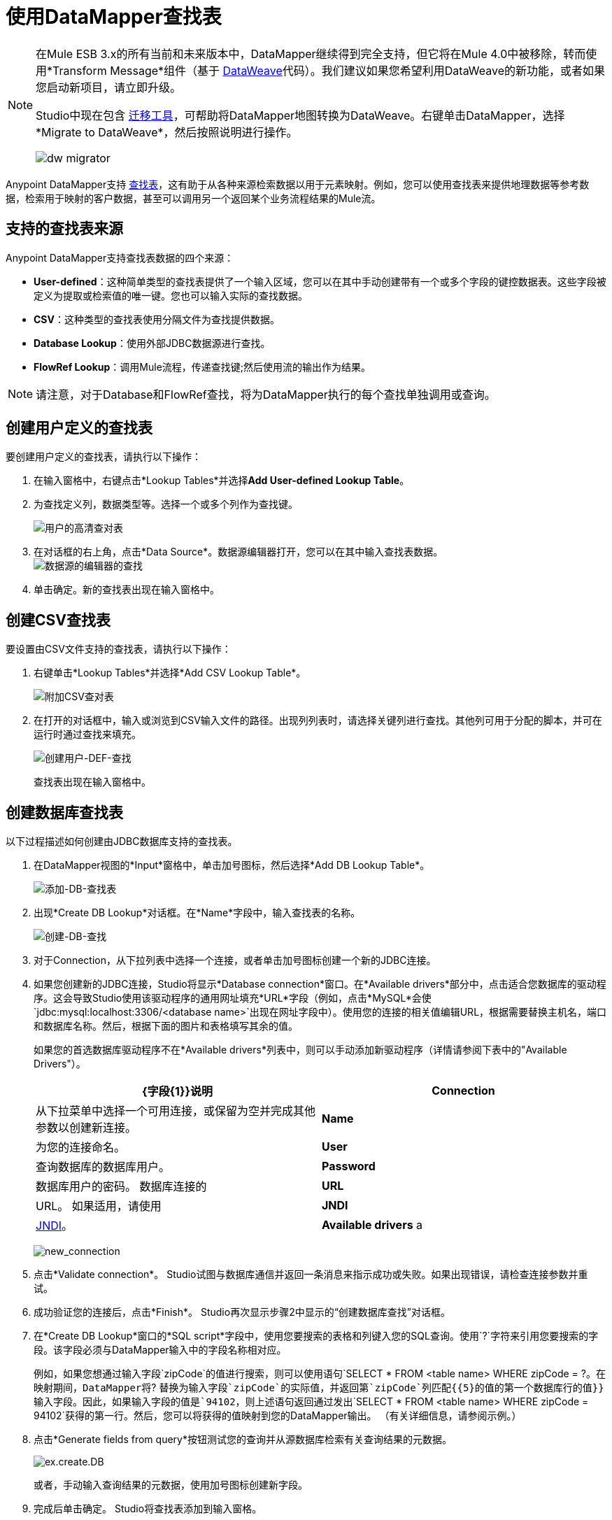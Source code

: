 = 使用DataMapper查找表
:keywords: datamapper

[NOTE]
====
在Mule ESB 3.x的所有当前和未来版本中，DataMapper继续得到完全支持，但它将在Mule 4.0中被移除，转而使用*Transform Message*组件（基于 link:/mule-user-guide/v/3.7/dataweave[DataWeave]代码）。我们建议如果您希望利用DataWeave的新功能，或者如果您启动新项目，请立即升级。

Studio中现在包含 link:/mule-user-guide/v/3.7/dataweave-migrator[迁移工具]，可帮助将DataMapper地图转换为DataWeave。右键单击DataMapper，选择*Migrate to DataWeave*，然后按照说明进行操作。

image:dw_migrator_script.png[dw migrator]
====

Anypoint DataMapper支持 link:/anypoint-studio/v/5/building-a-mapping-flow-in-the-graphical-mapping-editor[查找表]，这有助于从各种来源检索数据以用于元素映射。例如，您可以使用查找表来提供地理数据等参考数据，检索用于映射的客户数据，甚至可以调用另一个返回某个业务流程结果的Mule流。

== 支持的查找表来源

Anypoint DataMapper支持查找表数据的四个来源：

*  **User-defined**：这种简单类型的查找表提供了一个输入区域，您可以在其中手动创建带有一个或多个字段的键控数据表。这些字段被定义为提取或检索值的唯一键。您也可以输入实际的查找数据。
*  *CSV*：这种类型的查找表使用分隔文件为查找提供数据。
*  *Database Lookup*：使用外部JDBC数据源进行查找。
*  *FlowRef Lookup*：调用Mule流程，传递查找键;然后使用流的输出作为结果。

[NOTE]
请注意，对于Database和FlowRef查找，将为DataMapper执行的每个查找单独调用或查询。

== 创建用户定义的查找表

要创建用户定义的查找表，请执行以下操作：

. 在输入窗格中，右键点击*Lookup Tables*并选择**Add User-defined Lookup Table**。
. 为查找定义列，数据类型等。选择一个或多个列作为查找键。
+
image:user-def-lookup-table.png[用户的高清查对表]
+
. 在对话框的右上角，点击*Data Source*。数据源编辑器打开，您可以在其中输入查找表数据。 +
  image:data-source-editor-lookup.png[数据源的编辑器的查找]
. 单击确定。新的查找表出现在输入窗格中。

== 创建CSV查找表

要设置由CSV文件支持的查找表，请执行以下操作：

. 右键单击*Lookup Tables*并选择*Add CSV Lookup Table*。
+
image:add-csv-lookup-table.png[附加CSV查对表]
+
. 在打开的对话框中，输入或浏览到CSV输入文件的路径。出现列列表时，请选择关键列进行查找。其他列可用于分配的脚本，并可在运行时通过查找来填充。
+
image:create-user-def-lookup.png[创建用户-DEF-查找]
+

查找表出现在输入窗格中。

== 创建数据库查找表

以下过程描述如何创建由JDBC数据库支持的查找表。

. 在DataMapper视图的*Input*窗格中，单击加号图标，然后选择*Add DB Lookup Table*。
+
image:add-db-lookup-table.png[添加-DB-查找表]
+
. 出现*Create DB Lookup*对话框。在*Name*字段中，输入查找表的名称。
+
image:create-db-lookup.png[创建-DB-查找]
+
. 对于Connection，从下拉列表中选择一个连接，或者单击加号图标创建一个新的JDBC连接。
. 如果您创建新的JDBC连接，Studio将显示*Database connection*窗口。在*Available drivers*部分中，点击适合您数据库的驱动程序。这会导致Studio使用该驱动程序的通用网址填充*URL*字段（例如，点击*MySQL*会使`jdbc:mysql:localhost:3306/<database name>`出现在网址字段中）。使用您的连接的相关值编辑URL，根据需要替换主机名，端口和数据库名称。然后，根据下面的图片和表格填写其余的值。
+
如果您的首选数据库驱动程序不在*Available drivers*列表中，则可以手动添加新驱动程序（详情请参阅下表中的"Available Drivers"）。
+
[%header,cols="2*"]
|===
| {字段{1}}说明
| *Connection*  |从下拉菜单中选择一个可用连接，或保留为空并完成其他参数以创建新连接。
| *Name*  |为您的连接命名。
| *User*  |查询数据库的数据库用户。
| *Password*  |数据库用户的密码。
数据库连接的| *URL*  | URL。
如果适用，请使用| *JNDI*  | link:http://www.oracle.com/technetwork/java/jndi/index.html[JNDI]。
| *Available drivers* a |
数据库驱动程序使用。单击所需的驱动程序，或使用列表右侧的按钮：

image:plus.png[加]从.JAR文件加载驱动程序

image:d.png[d]手动指定JDBC驱动程序的类名。

|===
+
image:new_connection.png[new_connection]
+
. 点击*Validate connection*。 Studio试图与数据库通信并返回一条消息来指示成功或失败。如果出现错误，请检查连接参数并重试。
. 成功验证您的连接后，点击*Finish*。 Studio再次显示步骤2中显示的“创建数据库查找”对话框。
. 在*Create DB Lookup*窗口的*SQL script*字段中，使用您要搜索的表格和列键入您的SQL查询。使用`?`字符来引用您要搜索的字段。该字段必须与DataMapper输入中的字段名称相对应。
+
例如，如果您想通过输入字段`zipCode`的值进行搜索，则可以使用语句`SELECT * FROM <table name> WHERE zipCode = ?`。在映射期间，DataMapper将`? `替换为输入字段`zipCode`的实际值，并返回第`zipCode`列匹配{{5}的值的第一个数据库行的值}}输入字段。因此，如果输入字段的值是`94102`，则上述语句返回通过发出`SELECT * FROM <table name> WHERE zipCode = 94102`获得的第一行。然后，您可以将获得的值映射到您的DataMapper输出。 （有关详细信息，请参阅示例。）
+
. 点击*Generate fields from query*按钮测试您的查询并从源数据库检索有关查询结果的元数据。
+
image:ex.create.DB.png[ex.create.DB]
+
或者，手动输入查询结果的元数据，使用加号图标创建新字段。
+
. 完成后单击确定。 Studio将查找表添加到输入窗格。

== 数据库查找的简单示例

这个非常简单的例子说明了在DataMapper中使用数据库查找。

在此示例中，输入CSV文件包含客户信息，包括姓名和姓氏，街道地址和邮政编码。 DataMapper连接到数据库以确定每个客户所在的城市，然后将城市添加到输出映射中。

此DataMapper示例从CSV映射到CSV。信息来源是：

输入CSV文件：

[source, code, linenums]
----
Name,lastName,Phone,Address,zipCode
John,Doe,11112222,111 The Avenue,94102
Jane,Doe,33334444,222 The Street,95113
----

MySQL数据库`us_zipcodes`中的表`cities`：

[source, code, linenums]
----
+---------------+---------+-------+
| City          | Zipcode | State |
+---------------+---------+-------+
| San Francisco | 94102   | CA    |
| San Jose      | 95113   | CA    |
| Santa Cruz    | 95062   | CA    |
+---------------+---------+-------+
----

使用以下步骤重现该示例：

. 为您的流添加DataMapper转换器，然后创建一个CSV到CSV的映射，指定相关的输入CSV文件。要创建输出字段，请使用*Generate default*。
+
image:ex.empty.DM.png[ex.empty.DM]
+
. 在DataMapper *Input*窗格中，右键单击*Lookup Tables*，然后选择*Add DB Lookup Table*。
. 在数据库查找创建窗口中，按照上述说明配置连接参数。
. 创建并验证数据库连接后，输入用于数据库查询的SQL脚本。对于这个例子，脚本如下：
+
[source, code]
----
select * from cities where zipCode = ?
----
+
. 在数据库查找创建编辑器中，单击*Generate fields from query*。 DataMapper查询数据库并检索表中的字段。
+
image:ex.create.DB.png[ex.create.DB]
+
. 点击*OK*。创建数据库查找之后，请注意，DataMapper的“输入”窗格显示从数据库中检索的字段，如下所示。您现在可以将这些字段映射到映射中的输出字段。
+
image:ex.input.pane.DBfields.png[ex.input.pane.DBfields]
+
. 将输入字段映射到其相应的输出字段。不要映射`zipCode`字段。
. 在DataMapper的*Output*映射窗格中，添加名为`City`的字符串类型的新字段。
. 将输入字段`City`映射到输出字段`City`。 DataMapper显示*Lookup assignment*编辑器，如下所示。
+
image:ex.lookup.assignment.png[ex.lookup.assignment]
+
. 在上面显示的查找分配编辑器中，您需要添加查找搜索键。这是DataMapper用来从数据库检索相关值的关键 - 在这种情况下，您有`zipCode`并需要检索`City`。要添加密钥，请点击`arg_1`旁边的*Expression*列中的空白处。 DataMapper显示包含可用表达式的下拉菜单。在这个例子中，选择`zipCode`。
+
image:ex.lookup.assign.key.png[ex.lookup.assign.key]
+
[TIP]
要使用多个查找搜索键，请单击加号图标以添加其他键。 Studio按顺序将这些附加键插入到SQL语句中。
. 点击*OK*。此时，映射完成。运行映射的 link:/anypoint-studio/v/5/previewing-datamapper-results-on-sample-data[预习]会得到以下结果：
+
[source, code, linenums]
----
"John","Doe","11112222","111 The Avenue","94102","San Francisco"
"Jane","Doe","33334444","222 The Street","95113","San Jose"
----

== 创建FlowRef查找表

. 在DataMapper视图的输入窗格中，单击加号图标，然后选择*Add FlowRef Lookup Table*。
+
image:menu.png[菜单]
+
. 在**Create FlowRef Lookup **配置窗口中，根据下表编辑字段。使用添加和删除图标来添加或删除查找表的字段。要编辑字段，请在编辑器中单击其值，键入新值，然后按*Enter*。
+
[%header%autowidth.spread]
|===
|参数 |描述 |配置窗口图像
| *Name*  | FlowRef查找表的用户定义名称。 0.2 + | image:tableconf.png[tableconf]
| *Flow Name*  |下拉菜单显示可供选择的流量。|
|===
+
. 点击*OK*保存您的更改。
. 定义了查找表后，DataMapper在输入窗格的**Lookup Tables **部分显示输入和输出属性。
+
image:displayed.table.png[displayed.table]
+
. 在“输入”窗格中双击现有表名称进行编辑。例如，要编辑上面显示的`setDiscount`查找表，请双击`setDiscount`。

== 在映射中使用查找输出

将查找表的输出属性映射到映射中的输出字段：

. 单击并将查找表的输出属性拖动到输出窗格中的相应字段。根据下表编辑*Lookup assignment*窗口中的字段。
+
[%header%autowidth.spread]
|===
|参数 |描述 |配置窗口图像
| *Lookup name*  |查找的名称，默认为查找表的名称。 0.3 + | image:mapkey.png[映射键]
| *On element not found*  |两种选择：

*Ignore (keep on mapping):*如果找不到查找表键，DataMapper将继续映射剩余的字段

*Fail (mapping stops):*如果找不到查找表键，则DataMapper会中止映射。
| *Lookup Search Key*  |要分配的键和表达式的名称。要选择要分配密钥的表达式，请单击*Expression,*下的空白区域，然后在可用输入字段之间进行选择。
|===
+
. 点击*OK*保存您的更改。
.  DataMapper视图用双点划线显示查找表映射，如下所示。 +
+
image:dmview.png[dmview]
+
在上面显示的示例中，查找表`test`调用另一个流，该流返回字段`third.`的值。查找表将该值分配给键`field1`。 DataMapper将`field1`的值作为输入字段，然后将其映射到输出字段`third`。
